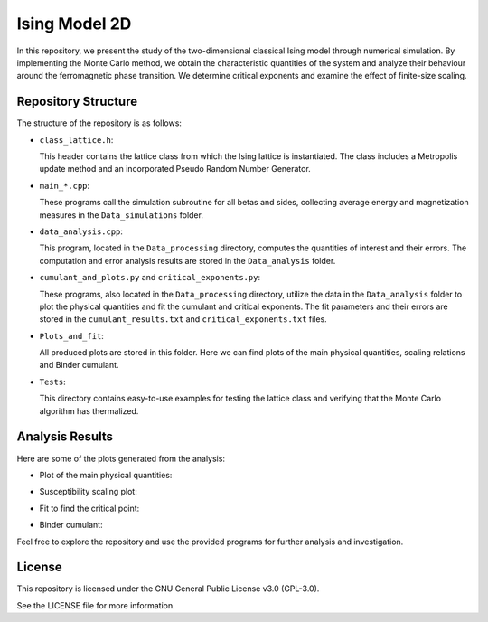 ==============
Ising Model 2D
==============

In this repository, we present the study of the two-dimensional classical Ising model through numerical simulation. By implementing the Monte Carlo method, we obtain the characteristic quantities of the system and analyze their behaviour around the ferromagnetic phase transition. We determine critical exponents and examine the effect of finite-size scaling.

Repository Structure
====================

The structure of the repository is as follows:

- ``class_lattice.h``:

  This header contains the lattice class from which the Ising lattice is instantiated. The class includes a Metropolis update method and an incorporated Pseudo Random Number Generator.

- ``main_*.cpp``:

  These programs call the simulation subroutine for all betas and sides, collecting average energy and magnetization measures in the ``Data_simulations`` folder.

- ``data_analysis.cpp``:

  This program, located in the ``Data_processing`` directory, computes the quantities of interest and their errors. The computation and error analysis results are stored in the ``Data_analysis`` folder.

- ``cumulant_and_plots.py`` and ``critical_exponents.py``:

  These programs, also located in the ``Data_processing`` directory, utilize the data in the ``Data_analysis`` folder to plot the physical quantities and fit the cumulant and critical exponents. The fit parameters and their errors are stored in the ``cumulant_results.txt`` and ``critical_exponents.txt`` files.

- ``Plots_and_fit``:

  All produced plots are stored in this folder. Here we can find plots of the main physical quantities, scaling relations and Binder cumulant.

- ``Tests``:

  This directory contains easy-to-use examples for testing the lattice class and verifying that the Monte Carlo algorithm has thermalized.

Analysis Results
================

Here are some of the plots generated from the analysis:

- Plot of the main physical quantities:

  .. image:: https://github.com/Dario-Maglio/Ising_model_2D/blob/068471897db23d22a6fe0203f327ce824c5c2503/Plots_and_fit/Plots%20from%20analysis.png
     :align: center
     :width: 80%

- Susceptibility scaling plot:

  .. image:: https://github.com/Dario-Maglio/Ising_model_2D/blob/068471897db23d22a6fe0203f327ce824c5c2503/Plots_and_fit/Plot%20scaling%20susceptibility.png
     :align: center

- Fit to find the critical point:

  .. image:: https://github.com/Dario-Maglio/Ising_model_2D/blob/068471897db23d22a6fe0203f327ce824c5c2503/Plots_and_fit/Fit%20beta_pc%20as%20a%20function%20of%20L.png
     :align: center

- Binder cumulant:

  .. image:: https://github.com/Dario-Maglio/Ising_model_2D/blob/16209762f5964f89316ee703e5d1a4e786d7f414/Plots_and_fit/Binder%20cumulant%20beta%20%3D%200.360000.png
     :align: center

Feel free to explore the repository and use the provided programs for further analysis and investigation.

License
=======

This repository is licensed under the GNU General Public License v3.0 (GPL-3.0). 

See the LICENSE file for more information.
